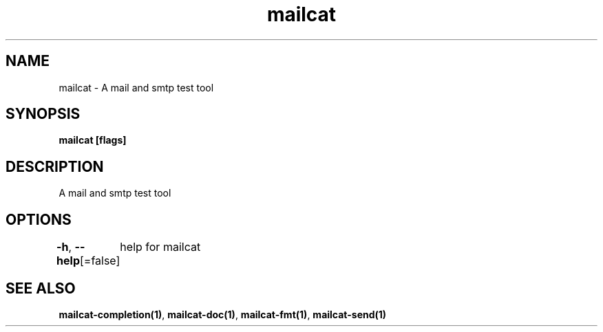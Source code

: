 .nh
.TH "mailcat" "1" "Apr 2023" "" ""

.SH NAME
.PP
mailcat - A mail and smtp test tool


.SH SYNOPSIS
.PP
\fBmailcat [flags]\fP


.SH DESCRIPTION
.PP
A mail and smtp test tool


.SH OPTIONS
.PP
\fB-h\fP, \fB--help\fP[=false]
	help for mailcat


.SH SEE ALSO
.PP
\fBmailcat-completion(1)\fP, \fBmailcat-doc(1)\fP, \fBmailcat-fmt(1)\fP, \fBmailcat-send(1)\fP
